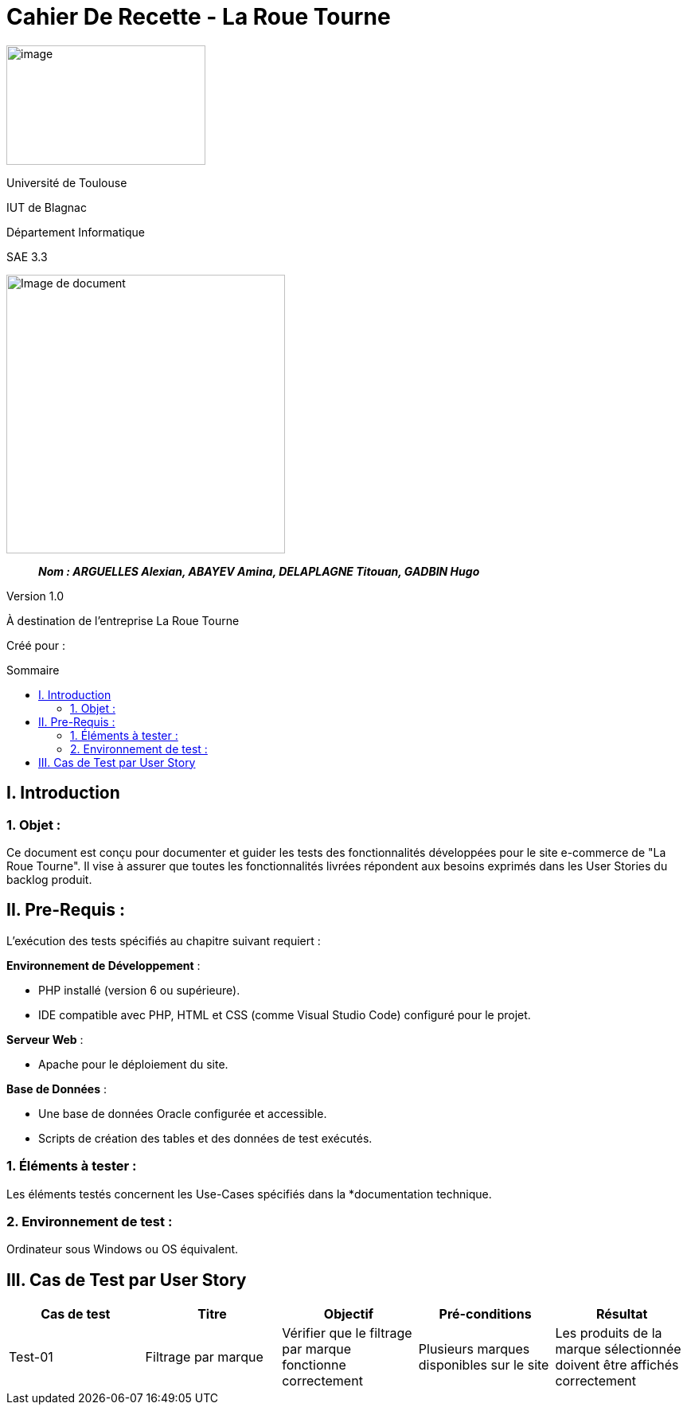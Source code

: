 :toc: preamble
:toc-title: Sommaire
:toclevels: 4
// Variables
:imgPath: ./../image/

= Cahier De Recette - La Roue Tourne

image:{imgPath}logo_univ.png[image,width=250,height=150]

Université de Toulouse

IUT de Blagnac

Département Informatique

SAE 3.3

ifdef::env-github[]
++++
<p align="center">
  <img width="600" height="600" src="../media/image_docu.png">
</p>
++++
endif::[]

ifndef::env-github[]
image::{imgPath}image_docu.png[Image de document, 350, align=center]
endif::[]

____
*_Nom : ARGUELLES Alexian, ABAYEV Amina, DELAPLAGNE Titouan, GADBIN Hugo_*
____

Version 1.0

À destination de l'entreprise La Roue Tourne

Créé pour : 
 



== I. Introduction
=== 1. Objet :
[.text-justify]
Ce document est conçu pour documenter et guider les tests des fonctionnalités développées pour le site e-commerce de "La Roue Tourne". Il vise à assurer que toutes les fonctionnalités livrées répondent aux besoins exprimés dans les User Stories du backlog produit.


== II. Pre-Requis :
[.text-justify]
L'exécution des tests spécifiés au chapitre suivant requiert :

**Environnement de Développement** :

- PHP installé (version 6 ou supérieure).
- IDE compatible avec PHP, HTML et CSS (comme Visual Studio Code) configuré pour le projet.

**Serveur Web** :

- Apache pour le déploiement du site.

**Base de Données** :

- Une base de données Oracle configurée et accessible.
- Scripts de création des tables et des données de test exécutés.



=== 1. Éléments à tester :
[.text-justify]
Les éléments testés concernent les Use-Cases spécifiés dans la *documentation technique.


=== 2. Environnement de test :
[.text-justify]
Ordinateur sous Windows ou OS équivalent.


== III. Cas de Test par User Story

[cols="1,1,1,1,1", options="header"]
|====
| Cas de test | Titre | Objectif | Pré-conditions | Résultat

| Test-01
| Filtrage par marque
| Vérifier que le filtrage par marque fonctionne correctement
| Plusieurs marques disponibles sur le site
| Les produits de la marque sélectionnée doivent être affichés correctement
|====

